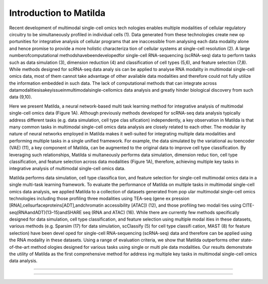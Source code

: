 Introduction to Matilda
========================================

Recent development of multimodal single-cell omics tech nologies enables multiple modalities of cellular regulatory circuitry to be simultaneously profiled in individual cells (1). Data generated from these technologies create new op portunities for integrative analysis of cellular programs that are inaccessible from analysing each data modality alone and hence promise to provide a more holistic characteriza tion of cellular systems at single-cell resolution (2). A large numberofcomputational methodshavebeendevelopedfor single-cell RNA-sequencing (scRNA-seq) data to perform tasks such as data simulation (3), dimension reduction (4) and classification of cell types (5,6), and feature selection (7,8). While methods designed for scRNA-seq data analy sis can be applied to analyse RNA modality in multimodal single-cell omics data, most of them cannot take advantage of other available data modalities and therefore could not fully utilize the information embedded in such data. The lack of computational methods that can integrate across datamodalitiesisakeyissueinmultimodalsingle-cellomics data analysis and greatly hinder biological discovery from such data (9,10). 

Here we present Matilda, a neural network-based multi task learning method for integrative analysis of multimodal single-cell omics data (Figure 1A). Although previously methods developed for scRNA-seq data analysis typically address different tasks (e.g. data simulation, cell type clas sification) independently, a key observation in Matilda is that many common tasks in multimodal single-cell omics data analysis are closely related to each other. The modular ity nature of neural networks employed in Matilda makes it well-suited for integrating multiple data modalities and performing multiple tasks in a single unified framework. For example, the data simulated by the variational au toencoder (VAE) (11), a key component of Matilda, can be augmented to the original data to improve cell type classification. By leveraging such relationships, Matilda si multaneously performs data simulation, dimension reduc tion, cell type classification, and feature selection across data modalities (Figure 1A), therefore, achieving multiple key tasks in integrative analysis of multimodal single-cell omics data. 

Matilda performs data simulation, cell type classifica tion, and feature selection for single-cell multimodal omics data in a single multi-task learning framework. To evaluate the performance of Matilda on multiple tasks in multimodal single-cell omics data analysis, we applied Matilda to a collection of datasets generated from pop ular multimodal single-cell omics technologies including those profiling three modalities using TEA-seq (gene ex pression [RNA],cellsurfaceproteins[ADT],andchromatin accessibility [ATAC]) (12), and those profiling two modali ties using CITE-seq(RNAandADT)(13–15)andSHARE seq (RNA and ATAC) (16). While there are currently few methods specifically designed for data simulation, cell type classification, and feature selection using multiple modal ities in these datasets, various methods (e.g. Sparsim (17) for data simulation, scClassify (5) for cell type classifi cation, MAST (8) for feature selection) have been devel oped for single-cell RNA-sequencing (scRNA-seq) data and therefore can be applied using the RNA modality in these datasets. Using a range of evaluation criteria, we show that Matilda outperforms other state-of-the-art method ologies designed for various tasks using single or multi ple data modalities. Our results demonstrate the utility of Matilda as the first comprehensive method for address ing multiple key tasks in multimodal single-cell omics data analysis.


--------------



,,,,,,,,,,,,,,,,,,,,,,,,,,,,,,,,,,,,,,,,,,,,,
